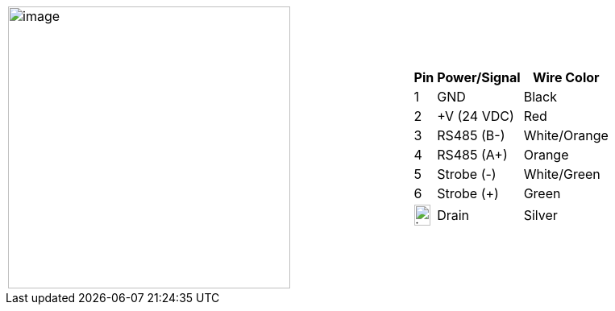
[table.withborders,cols="2,1a",width="100%",frame=none,grid=none]
|===
| image:ROOT:image$/IZSVES/IZSVES-VES-FIG-003a_Illuminator_Cable_Pinouts.png[image,width=350]
|[table.withborders,width="100%",cols="10%,55%,35%",options="header",]
!===
!Pin !Power/Signal !Wire Color
!1 !GND !Black
!2 !{plus}V (24 VDC) !Red
!3 !RS485 (B-) .^!White/Orange
!4 !RS485 (A{plus}) !Orange
!5 !Strobe (-) !White/Green
!6 !Strobe ({plus}) !Green
!image:ROOT:GroundSymbol.png[image,width=20,height=26]  !Drain +
 !Silver
!===
|===
